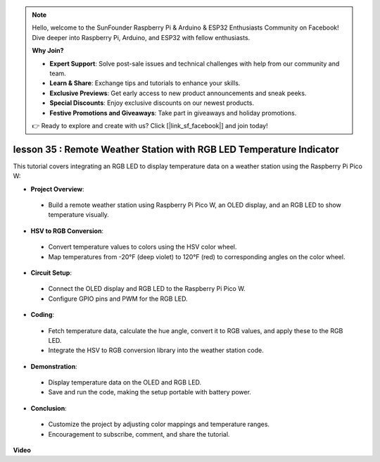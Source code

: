 .. note::

    Hello, welcome to the SunFounder Raspberry Pi & Arduino & ESP32 Enthusiasts Community on Facebook! Dive deeper into Raspberry Pi, Arduino, and ESP32 with fellow enthusiasts.

    **Why Join?**

    - **Expert Support**: Solve post-sale issues and technical challenges with help from our community and team.
    - **Learn & Share**: Exchange tips and tutorials to enhance your skills.
    - **Exclusive Previews**: Get early access to new product announcements and sneak peeks.
    - **Special Discounts**: Enjoy exclusive discounts on our newest products.
    - **Festive Promotions and Giveaways**: Take part in giveaways and holiday promotions.

    👉 Ready to explore and create with us? Click [|link_sf_facebook|] and join today!

lesson 35 : Remote Weather Station with RGB LED Temperature Indicator
=============================================================================
This tutorial covers integrating an RGB LED to display temperature data on a weather station using the Raspberry Pi Pico W:

* **Project Overview**:
 - Build a remote weather station using Raspberry Pi Pico W, an OLED display, and an RGB LED to show temperature visually.
* **HSV to RGB Conversion**:
 - Convert temperature values to colors using the HSV color wheel.
 - Map temperatures from -20°F (deep violet) to 120°F (red) to corresponding angles on the color wheel.
* **Circuit Setup**:
 - Connect the OLED display and RGB LED to the Raspberry Pi Pico W.
 - Configure GPIO pins and PWM for the RGB LED.
* **Coding**:
 - Fetch temperature data, calculate the hue angle, convert it to RGB values, and apply these to the RGB LED.
 - Integrate the HSV to RGB conversion library into the weather station code.
* **Demonstration**:
 - Display temperature data on the OLED and RGB LED.
 - Save and run the code, making the setup portable with battery power.
* **Conclusion**:
 - Customize the project by adjusting color mappings and temperature ranges.
 - Encouragement to subscribe, comment, and share the tutorial.


**Video**

.. raw:: html

    <iframe width="700" height="500" src="https://www.youtube.com/embed/c9tQHyQWIYk?si=ORHsIXt8eBGeXDdp" title="YouTube video player" frameborder="0" allow="accelerometer; autoplay; clipboard-write; encrypted-media; gyroscope; picture-in-picture; web-share" allowfullscreen></iframe>
